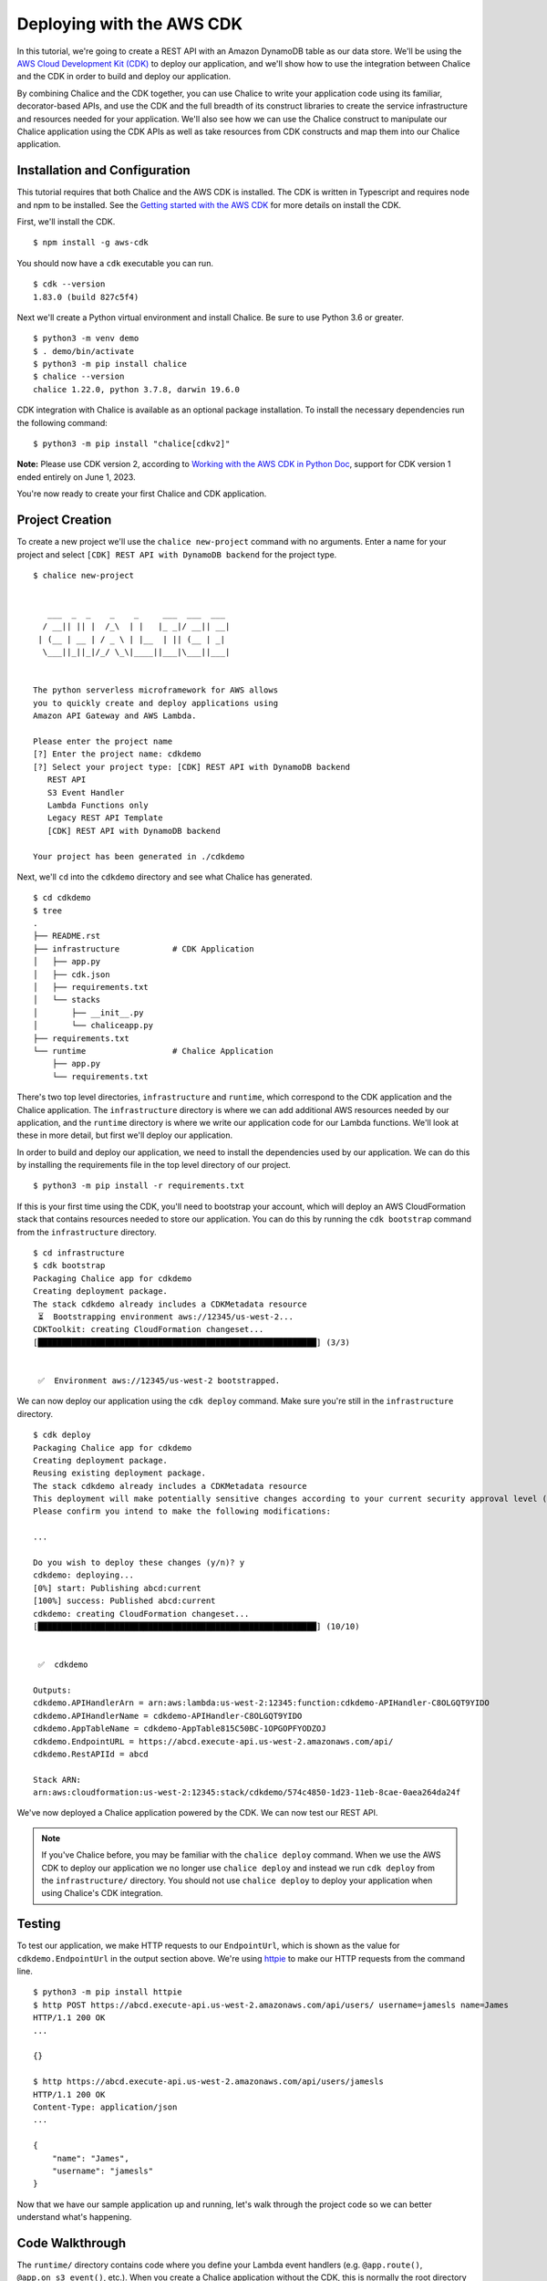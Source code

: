 Deploying with the AWS CDK
==========================

In this tutorial, we're going to create a REST API with an Amazon DynamoDB
table as our data store.  We'll be using the `AWS Cloud Development Kit (CDK)
<https://aws.amazon.com/cdk/>`__
to deploy our application, and we'll show how to use the integration between
Chalice and the CDK in order to build and deploy our application.

By combining Chalice and the CDK together, you can use Chalice to
write your application code using its familiar, decorator-based APIs, and
use the CDK and the full breadth of its construct libraries to create the
service infrastructure and resources needed for your application.
We'll also see how we can use the Chalice construct to manipulate our
Chalice application using the CDK APIs as well as take resources from
CDK constructs and map them into our Chalice application.


Installation and Configuration
------------------------------

This tutorial requires that both Chalice and the AWS CDK is installed.
The CDK is written in Typescript and requires node and npm to be installed.
See the `Getting started with the AWS CDK <https://docs.aws.amazon.com/cdk/latest/guide/getting_started.html#getting_started_prerequisites>`__
for more details on install the CDK.

First, we'll install the CDK.

::

  $ npm install -g aws-cdk

You should now have a ``cdk`` executable you can run.

::

  $ cdk --version
  1.83.0 (build 827c5f4)

Next we'll create a Python virtual environment and install Chalice.  Be sure
to use Python 3.6 or greater.

::

  $ python3 -m venv demo
  $ . demo/bin/activate
  $ python3 -m pip install chalice
  $ chalice --version
  chalice 1.22.0, python 3.7.8, darwin 19.6.0

CDK integration with Chalice is available as an optional package installation.
To install the necessary dependencies run the following command:

::

  $ python3 -m pip install "chalice[cdkv2]"

**Note:** Please use CDK version 2, according to `Working with the AWS CDK in Python Doc <https://docs.aws.amazon.com/cdk/v2/guide/work-with-cdk-python.html>`__, support for CDK version 1 ended entirely on June 1, 2023.

You're now ready to create your first Chalice and CDK application.


Project Creation
----------------

To create a new project we'll use the ``chalice new-project`` command with no
arguments.  Enter a name for your project and select
``[CDK] REST API with DynamoDB backend`` for the project type.

::

  $ chalice new-project


     ___  _  _    _    _     ___  ___  ___
    / __|| || |  /_\  | |   |_ _|/ __|| __|
   | (__ | __ | / _ \ | |__  | || (__ | _|
    \___||_||_|/_/ \_\|____||___|\___||___|


  The python serverless microframework for AWS allows
  you to quickly create and deploy applications using
  Amazon API Gateway and AWS Lambda.

  Please enter the project name
  [?] Enter the project name: cdkdemo
  [?] Select your project type: [CDK] REST API with DynamoDB backend
     REST API
     S3 Event Handler
     Lambda Functions only
     Legacy REST API Template
     [CDK] REST API with DynamoDB backend

  Your project has been generated in ./cdkdemo

Next, we'll ``cd`` into the ``cdkdemo`` directory and see what Chalice has
generated.

::

  $ cd cdkdemo
  $ tree
  .
  ├── README.rst
  ├── infrastructure           # CDK Application
  │   ├── app.py
  │   ├── cdk.json
  │   ├── requirements.txt
  │   └── stacks
  │       ├── __init__.py
  │       └── chaliceapp.py
  ├── requirements.txt
  └── runtime                  # Chalice Application
      ├── app.py
      └── requirements.txt


There's two top level directories, ``infrastructure`` and ``runtime``, which
correspond to the CDK application and the Chalice application.  The
``infrastructure`` directory is where we can add additional AWS resources
needed by our application, and the ``runtime`` directory is where we write
our application code for our Lambda functions.  We'll look at these in more
detail, but first we'll deploy our application.

In order to build and deploy our application, we need to install the
dependencies used by our application.  We can do this by installing the
requirements file in the top level directory of our project.

::

  $ python3 -m pip install -r requirements.txt

If this is your first time using the CDK, you'll need to bootstrap your
account, which will deploy an AWS CloudFormation stack that contains
resources needed to store our application.  You can do this by running the
``cdk bootstrap`` command from the ``infrastructure`` directory.


::

  $ cd infrastructure
  $ cdk bootstrap
  Packaging Chalice app for cdkdemo
  Creating deployment package.
  The stack cdkdemo already includes a CDKMetadata resource
   ⏳  Bootstrapping environment aws://12345/us-west-2...
  CDKToolkit: creating CloudFormation changeset...
  [██████████████████████████████████████████████████████████] (3/3)


   ✅  Environment aws://12345/us-west-2 bootstrapped.

We can now deploy our application using the ``cdk deploy`` command.  Make sure
you're still in the ``infrastructure`` directory.


::

  $ cdk deploy
  Packaging Chalice app for cdkdemo
  Creating deployment package.
  Reusing existing deployment package.
  The stack cdkdemo already includes a CDKMetadata resource
  This deployment will make potentially sensitive changes according to your current security approval level (--require-approval broadening).
  Please confirm you intend to make the following modifications:

  ...

  Do you wish to deploy these changes (y/n)? y
  cdkdemo: deploying...
  [0%] start: Publishing abcd:current
  [100%] success: Published abcd:current
  cdkdemo: creating CloudFormation changeset...
  [██████████████████████████████████████████████████████████] (10/10)


   ✅  cdkdemo

  Outputs:
  cdkdemo.APIHandlerArn = arn:aws:lambda:us-west-2:12345:function:cdkdemo-APIHandler-C8OLGQT9YIDO
  cdkdemo.APIHandlerName = cdkdemo-APIHandler-C8OLGQT9YIDO
  cdkdemo.AppTableName = cdkdemo-AppTable815C50BC-1OPGOPFYODZOJ
  cdkdemo.EndpointURL = https://abcd.execute-api.us-west-2.amazonaws.com/api/
  cdkdemo.RestAPIId = abcd

  Stack ARN:
  arn:aws:cloudformation:us-west-2:12345:stack/cdkdemo/574c4850-1d23-11eb-8cae-0aea264da24f

We've now deployed a Chalice application powered by the CDK.  We can now test
our REST API.


.. note::
   If you've Chalice before, you may be familiar with the ``chalice deploy``
   command.  When we use the AWS CDK to deploy our application we no longer
   use ``chalice deploy`` and instead we run ``cdk deploy`` from the
   ``infrastructure/`` directory.  You should not use ``chalice deploy``
   to deploy your application when using Chalice's CDK integration.

Testing
-------

To test our application, we make HTTP requests to our ``EndpointUrl``, which is
shown as the value for ``cdkdemo.EndpointUrl`` in the output section above.
We're using `httpie <https://httpie.io/>`__ to make our HTTP requests from the
command line.

::

  $ python3 -m pip install httpie
  $ http POST https://abcd.execute-api.us-west-2.amazonaws.com/api/users/ username=jamesls name=James
  HTTP/1.1 200 OK
  ...

  {}

  $ http https://abcd.execute-api.us-west-2.amazonaws.com/api/users/jamesls
  HTTP/1.1 200 OK
  Content-Type: application/json
  ...

  {
      "name": "James",
      "username": "jamesls"
  }

Now that we have our sample application up and running, let's walk through the
project code so we can better understand what's happening.


Code Walkthrough
----------------

The ``runtime/`` directory contains code where you define your Lambda event
handlers (e.g. ``@app.route()``, ``@app.on_s3_event()``, etc.).  When you
create a Chalice application without the CDK, this is normally the root
directory for your application.  You should also see your Chalice config file
in ``.chalice/config.json``.  The ``infrastructure/`` directory contains the
definitions for the AWS resources used by your application.  This is the
directory structure that would be generated if you were only using the
CDK and not Chalice.  This is why the combined Chalice/CDK application template
has a new top level directory with separate sub directories for the CDK app
and the Chalice app.

To better understand how the two applications communicate with each other,
we'll examine how the DynamoDB table was added to the application.

First, let’s look at the code for our REST API in ``runtime/app.py``.


.. code-block:: python

  import os
  import boto3
  from chalice import Chalice


  app = Chalice(app_name='cdkdemo')
  dynamodb = boto3.resource('dynamodb')
  dynamodb_table = dynamodb.Table(os.environ.get('APP_TABLE_NAME', ''))


  @app.route('/users', methods=['POST'])
  def create_user():
      ...


  @app.route('/users/{username}', methods=['GET'])
  def get_user(username):
      ...

The name of the DynamoDB table is passed through an environment variable,
``APP_TABLE_NAME``.  We then create a ``dynamodb.Table`` resource given this
name.  This environment variable is generated and mapped in the CDK stack that
Chalice generated for us.  This is located in
``../infrastructure/stacks/chaliceapp.py``.

Let's look at the contents of the ``../infrastructure/stacks/chaliceapp.py``
file now.


.. code-block:: python

  import os

  from aws_cdk import (
      aws_dynamodb as dynamodb,
      core as cdk
  )
  from chalice.cdk import Chalice


  RUNTIME_SOURCE_DIR = os.path.join(
      os.path.dirname(os.path.dirname(__file__)), os.pardir, 'runtime')


  class ChaliceApp(cdk.Stack):

      def __init__(self, scope: cdk.Construct, id: str, **kwargs) -> None:
          super().__init__(scope, id, **kwargs)
          self.dynamodb_table = self._create_ddb_table()
          self.chalice = Chalice(
              self, 'ChaliceApp', source_dir=RUNTIME_SOURCE_DIR,
              stage_config={
                  'environment_variables': {
                      'APP_TABLE_NAME': self.dynamodb_table.table_name
                  }
              }
          )
          self.dynamodb_table.grant_read_write_data(
              self.chalice.get_role('DefaultRole')
          )

      def _create_ddb_table(self):
          dynamodb_table = dynamodb.Table(
              self, 'AppTable',
              partition_key=dynamodb.Attribute(
                  name='PK', type=dynamodb.AttributeType.STRING),
              sort_key=dynamodb.Attribute(
                  name='SK', type=dynamodb.AttributeType.STRING
              ),
              removal_policy=cdk.RemovalPolicy.DESTROY)
          cdk.CfnOutput(self, 'AppTableName',
                        value=dynamodb_table.table_name)
          return dynamodb_table


Our CDK stack is using the Chalice construct from the ``chalice.cdk``
package.  This provides us two benefits.  First, we can generate CDK resources
and pass them into our Chalice application by mapping environment variables.
Second, we can take resources generated in our Chalice application and
reference them with the CDK API.  For example, we’re generating a DynamoDB
table in the ``self._create_ddb_table()`` method, and then mapping it into our
Chalice application by providing a ``stage_config`` override.  This dictionary
is merged with the existing Chalice configuration located in
./runtime/.chalice/config.json.  If we want to pass additional values into our
Chalice application we can update the environment_variables dictionary in our
stage_config.

We’re also able to retrieve references to our resources in our Chalice
application and reference them in our CDK stack.  For example, once we’ve
created our DynamoDB table we also need to grant the IAM role associated with
your Lambda function access to this table.  We do this by using the
``grant_read_write_data`` method on our table resource, and we provide a
reference to the default role that Chalice creates for us by using the
``self.chalice.get_role()`` method.


Next Steps
----------


Feel free to experiment with this sample app.  Add new resources to your
application by updating the ``infrastructure/stacks/chaliceapp.py`` file, map
CDK resources into your Chalice app through environment variables, and
redeploy your application by running ``cdk deploy`` from the
``infrastructure/`` directory.
